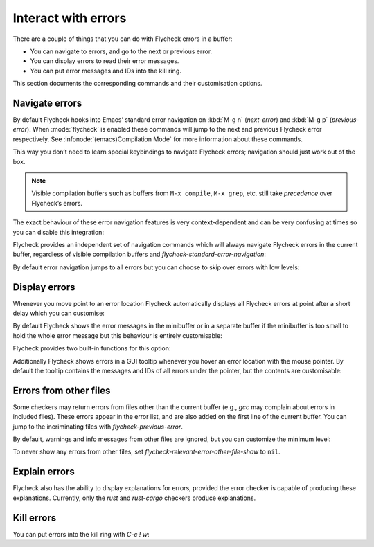 ======================
 Interact with errors
======================

There are a couple of things that you can do with Flycheck errors in a buffer:

* You can navigate to errors, and go to the next or previous error.
* You can display errors to read their error messages.
* You can put error messages and IDs into the kill ring.

This section documents the corresponding commands and their customisation
options.

Navigate errors
===============

By default Flycheck hooks into Emacs’ standard error navigation on :kbd:`M-g n`
(`next-error`) and :kbd:`M-g p` (`previous-error`).  When :mode:`flycheck` is
enabled these commands will jump to the next and previous Flycheck error
respectively.  See :infonode:`(emacs)Compilation Mode` for more information
about these commands.

This way you don’t need to learn special keybindings to navigate Flycheck
errors; navigation should just work out of the box.

.. note::

   Visible compilation buffers such as buffers from ``M-x compile``, ``M-x
   grep``, etc. still take *precedence* over Flycheck’s errors.

The exact behaviour of these error navigation features is very context-dependent
and can be very confusing at times so you can disable this integration:

.. defcustom:: flycheck-standard-error-navigation

   Whether to integrate Flycheck errors into Emacs’ standard error navigation.
   Defaults to ``t``, set to ``nil`` to disable.

   .. important::

      When changing the value you must disable :mode:`flycheck` and enable it
      again for the change to take effect in any buffers where :mode:`flycheck`
      is enabled.

Flycheck provides an independent set of navigation commands which will always
navigate Flycheck errors in the current buffer, regardless of visible
compilation buffers and `flycheck-standard-error-navigation`:

.. define-key:: C-c ! n
                M-x flycheck-next-error

   Jump to the next error.

   With prefix argument jump forwards by as many errors as specified by the
   prefix argument, e.g. :kbd:`M-3 C-c ! n` will move to the 3rd error from the
   current point.  With negative prefix argument move to previous errors
   instead.  Signal an error if there are no more Flycheck errors.

.. define-key:: C-c ! p
                M-x flycheck-previous-error

   Jump to the previous Flycheck error.

   With prefix argument jump backwards by as many errors as specified by the
   prefix argument, e.g. :kbd:`M-3 C-c ! p` will move to the 3rd error before
   the current point.  With negative prefix argument move to next errors
   instead.  Signal an error if there are no more Flycheck errors.

.. define-key:: M-x flycheck-first-error

   Jump to the first Flycheck error.

   With prefix argument, jump forwards to by as many errors as specified by the
   prefix argument, e.g. :kbd:`M-3 M-x flycheck-first-error` moves to the 3rd
   error from the beginning of the buffer.  With negative prefix argument move
   to the last error instead.

By default error navigation jumps to all errors but you can choose to skip over
errors with low levels:

.. defcustom:: flycheck-navigation-minimum-level

   The minimum levels of errors to consider for navigation.

   If set to an error level only navigate to errors whose level is as least as
   severe as this one. If ``nil`` navigate to all errors.

Display errors
==============

Whenever you move point to an error location Flycheck automatically displays all
Flycheck errors at point after a short delay which you can customise:

.. defcustom:: flycheck-display-errors-delay

   The number of seconds to wait before displaying the error at point. Floating
   point numbers can express fractions of seconds.

By default Flycheck shows the error messages in the minibuffer or in a separate
buffer if the minibuffer is too small to hold the whole error message but this
behaviour is entirely customisable:

.. defcustom:: flycheck-display-errors-function

   A function to display errors.

   The function is given the list of Flycheck errors to display as sole argument
   and shall display these errors to the user in some way.

Flycheck provides two built-in functions for this option:

.. defun:: flycheck-display-error-messages errors
           flycheck-display-error-messages-unless-error-list errors

   Show error messages and IDs in the echo area or in a separate buffer if the
   echo area is too small (using `display-message-or-buffer` which see).  The
   latter only displays errors when the :ref:`error list <flycheck-error-list>`
   is not visible.  To enable it add the following to your :term:`init file`:

   .. code-block:: elisp

      (setq flycheck-display-errors-function
            #'flycheck-display-error-messages-unless-error-list)

.. seealso::

   :flyc:`flycheck-pos-tip`
      A Flycheck extension to display errors in a GUI popup.

Additionally Flycheck shows errors in a GUI tooltip whenever you hover an error
location with the mouse pointer.  By default the tooltip contains the messages
and IDs of all errors under the pointer, but the contents are customisable:

.. defcustom:: flycheck-help-echo-function

   A function to create the contents of the tooltip.

   The function is given a list of Flycheck errors to display as sole argument
   and shall return a single string to use as the contents of the tooltip.

Errors from other files
=======================

Some checkers may return errors from files other than the current buffer (e.g.,
`gcc` may complain about errors in included files).  These errors appear in the
error list, and are also added on the first line of the current buffer.  You can
jump to the incriminating files with `flycheck-previous-error`.

By default, warnings and info messages from other files are ignored, but you can
customize the minimum level:

.. defcustom:: flycheck-relevant-error-other-file-minimum-level

   The minimum level errors from other files to consider for inclusion in the
   current buffer.

   If set to an error level, only display errors from other files whose error
   level is at least as severe as this one.  If ``nil``, display all errors from
   other files.

To never show any errors from other files, set
`flycheck-relevant-error-other-file-show` to ``nil``.

.. defcustom:: flycheck-relevant-error-other-file-show

   Whether to show errors from other files.

Explain errors
==============

Flycheck also has the ability to display explanations for errors, provided the
error checker is capable of producing these explanations.  Currently, only the
`rust` and `rust-cargo` checkers produce explanations.

.. define-key:: C-c ! e
                M-x flycheck-explain-error-at-point

   Display an explanation for the first explainable error at point.


Kill errors
===========

You can put errors into the kill ring with `C-c ! w`:

.. define-key:: C-c ! C-w
                M-x flycheck-copy-errors-as-kill

   Copy all messages of the errors at point into the kill ring.

.. define-key:: C-u C-c ! C-w
                C-u M-x flycheck-copy-errors-as-kill

   Like `C-c ! w` but with error IDs.

.. define-key:: M-0 C-c ! C-w
                M-0 M-x flycheck-copy-errors-as-kill

   Like `C-c ! w` but do not copy the error messages but only the error IDs.
